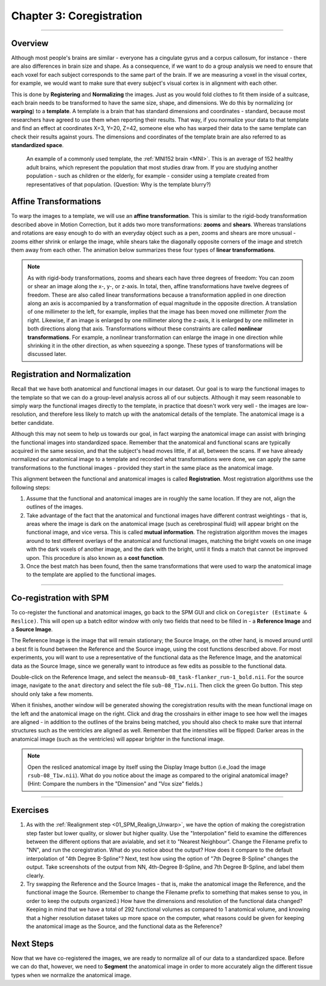 .. _03_SPM_Coregistration:

=========================
Chapter 3: Coregistration
=========================

-------------

Overview
********

Although most people's brains are similar - everyone has a cingulate gyrus and a corpus callosum, for instance - there are also differences in brain size and shape. As a consequence, if we want to do a group analysis we need to ensure that each voxel for each subject corresponds to the same part of the brain. If we are measuring a voxel in the visual cortex, for example, we would want to make sure that every subject's visual cortex is in alignment with each other.

This is done by **Registering** and **Normalizing** the images. Just as you would fold clothes to fit them inside of a suitcase, each brain needs to be transformed to have the same size, shape, and dimensions. We do this by normalizing (or **warping**) to a **template**. A template is a brain that has standard dimensions and coordinates - standard, because most researchers have agreed to use them when reporting their results. That way, if you normalize your data to that template and find an effect at coordinates X=3, Y=20, Z=42, someone else who has warped their data to the same template can check their results against yours. The dimensions and coordinates of the template brain are also referred to as **standardized space**.

.. figure:: 04_03_MNI_Template.png

  An example of a commonly used template, the :ref:`MNI152 brain <MNI>`. This is an average of 152 healthy adult brains, which represent the population that most studies draw from. If you are studying another population - such as children or the elderly, for example - consider using a template created from representatives of that population. (Question: Why is the template blurry?)
  
Affine Transformations
****************

To warp the images to a template, we will use an **affine transformation**. This is similar to the rigid-body transformation described above in Motion Correction, but it adds two more transformations: **zooms** and **shears**. Whereas translations and rotations are easy enough to do with an everyday object such as a pen, zooms and shears are more unusual - zooms either shrink or enlarge the image, while shears take the diagonally opposite corners of the image and stretch them away from each other. The animation below summarizes these four types of **linear transformations**.

.. figure:: 04_03_AffineTransformations.gif

.. note:: As with rigid-body transformations, zooms and shears each have three degrees of freedom: You can zoom or shear an image along the x-, y-, or z-axis. In total, then, affine transformations have twelve degrees of freedom. These are also called linear transformations because a transformation applied in one direction along an axis is accompanied by a transformation of equal magnitude in the opposite direction. A translation of one millimeter *to* the left, for example, implies that the image has been moved one millimeter *from* the right. Likewise, if an image is enlarged by one millimeter along the z-axis, it is enlarged by one millimeter in both directions along that axis. Transformations without these constraints are called **nonlinear transformations**. For example, a nonlinear transformation can enlarge the image in one direction while shrinking it in the other direction, as when squeezing a sponge. These types of transformations will be discussed later.

Registration and Normalization
***************

Recall that we have both anatomical and functional images in our dataset. Our goal is to warp the functional images to the template so that we can do a group-level analysis across all of our subjects. Although it may seem reasonable to simply warp the functional images directly to the template, in practice that doesn't work very well - the images are low-resolution, and therefore less likely to match up with the anatomical details of the template. The anatomical image is a better candidate.

Although this may not seem to help us towards our goal, in fact warping the anatomical image can assist with bringing the functional images into standardized space. Remember that the anatomical and functional scans are typically acquired in the same session, and that the subject's head moves little, if at all, between the scans. If we have already normalized our anatomical image to a template and recorded what transformations were done, we can apply the same transformations to the functional images - provided they start in the same place as the anatomical image.

This alignment between the functional and anatomical images is called **Registration**. Most registration algorithms use the following steps:

1. Assume that the functional and anatomical images are in roughly the same location. If they are not, align the outlines of the images.

2. Take advantage of the fact that the anatomical and functional images have different contrast weightings - that is, areas where the image is dark on the anatomical image (such as cerebrospinal fluid) will appear bright on the functional image, and vice versa. This is called **mutual information**. The registration algorithm moves the images around to test different overlays of the anatomical and functional images, matching the bright voxels on one image with the dark voxels of another image, and the dark with the bright, until it finds a match that cannot be improved upon. This procedure is also known as a **cost function**.

3. Once the best match has been found, then the same transformations that were used to warp the anatomical image to the template are applied to the functional images.


.. figure:: 04_03_Registration_Normalization_Demo.gif

-----

Co-registration with SPM
************************

To co-register the functional and anatomical images, go back to the SPM GUI and click on ``Coregister (Estimate & Reslice)``. This will open up a batch editor window with only two fields that need to be filled in - a **Reference Image** and a **Source Image**.

The Reference Image is the image that will remain stationary; the Source Image, on the other hand, is moved around until a best fit is found between the Reference and the Source image, using the cost functions described above. For most experiments, you will want to use a representative of the functional data as the Reference Image, and the anatomical data as the Source Image, since we generally want to introduce as few edits as possible to the functional data.

Double-click on the Reference Image, and select the ``meansub-08_task-flanker_run-1_bold.nii``. For the source image, navigate to the ``anat`` directory and select the file ``sub-08_T1w.nii``. Then click the green Go button. This step should only take a few moments.

When it finishes, another window will be generated showing the coregistration results with the mean functional image on the left and the anatomical image on the right. Click and drag the crosshairs in either image to see how well the images are aligned - in addition to the outlines of the brains being matched, you should also check to make sure that internal structures such as the ventricles are aligned as well. Remember that the intensities will be flipped: Darker areas in the anatomical image (such as the ventricles) will appear brighter in the functional image.

.. note::

  Open the resliced anatomical image by itself using the Display Image button (i.e.,load the image ``rsub-08_T1w.nii``). What do you notice about the image as compared to the original anatomical image? (Hint: Compare the numbers in the "Dimension" and "Vox size" fields.)

.. figure:: 03_Coregistration_Check.png


--------------

Exercises
*********

1. As with the :ref:`Realignment step <01_SPM_Realign_Unwarp>`, we have the option of making the coregistration step faster but lower quality, or slower but higher quality. Use the "Interpolation" field to examine the differences between the different options that are avialable, and set it to "Nearest Neighbour". Change the Filename prefix to "NN", and run the coregistration. What do you notice about the output? How does it compare to the default interpolation of "4th Degree B-Spline"? Next, test how using the option of "7th Degree B-Spline" changes the output. Take screenshots of the output from NN, 4th-Degree B-Spline, and 7th Degree B-Spline, and label them clearly.

2. Try swapping the Reference and the Source Images - that is, make the anatomical image the Reference, and the functional image the Source. (Remember to change the Filename prefix to something that makes sense to you, in order to keep the outputs organized.) How have the dimensions and resolution of the functional data changed? Keeping in mind that we have a total of 292 functional volumes as compared to 1 anatomical volume, and knowing that a higher resolution dataset takes up more space on the computer, what reasons could be given for keeping the anatomical image as the Source, and the functional data as the Reference?

Next Steps
**********

Now that we have co-registered the images, we are ready to normalize all of our data to a standardized space. Before we can do that, however, we need to **Segment** the anatomical image in order to more accurately align the different tissue types when we normalize the anatomical image.
